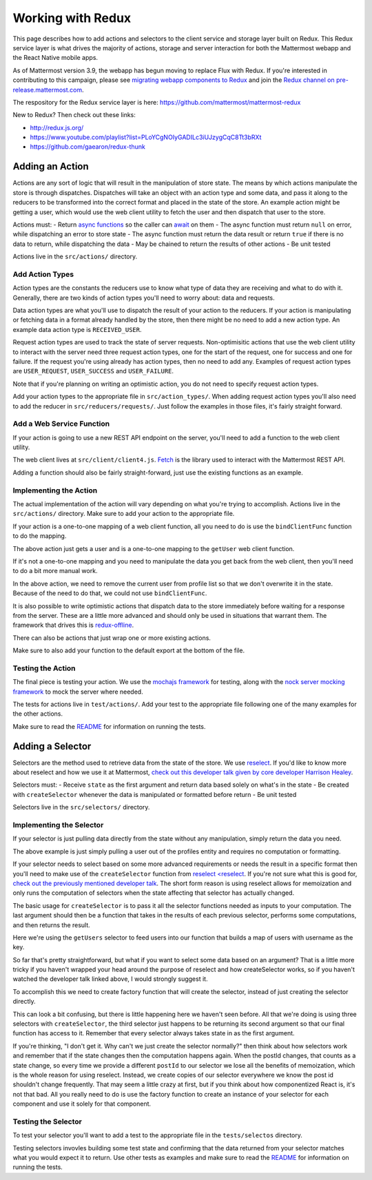 Working with Redux
==========================

This page describes how to add actions and selectors to the client service and storage layer built on Redux. This Redux service layer is what drives the majority of actions, storage and server interaction for both the Mattermost webapp and the React Native mobile apps.

As of Mattermost version 3.9, the webapp has begun moving to replace Flux with Redux. If you're interested in contributing to this campaign, please see `migrating webapp components to Redux <./webapp-to-redux.html>`__ and join the `Redux channel on pre-release.mattermost.com <https://pre-release.mattermost.com/core/channels/redux>`__.

The respository for the Redux service layer is here: https://github.com/mattermost/mattermost-redux

New to Redux? Then check out these links:

- http://redux.js.org/
- https://www.youtube.com/playlist?list=PLoYCgNOIyGADILc3iUJzygCqC8Tt3bRXt
- https://github.com/gaearon/redux-thunk

Adding an Action
------------------

Actions are any sort of logic that will result in the manipulation of store state. The means by which actions manipulate the store is through dispatches. Dispatches will take an object with an action type and some data, and pass it along to the reducers to be transformed into the correct format and placed in the state of the store. An example action might be getting a user, which would use the web client utility to fetch the user and then dispatch that user to the store.

Actions must:
- Return `async functions <https://developer.mozilla.org/en-US/docs/Web/JavaScript/Reference/Statements/async_function>`__ so the caller can `await <https://developer.mozilla.org/en-US/docs/Web/JavaScript/Reference/Operators/await>`__ on them
- The async function must return ``null`` on error, while dispatching an error to store state
- The async function must return the data result or return ``true`` if there is no data to return, while dispatching the data
- May be chained to return the results of other actions
- Be unit tested

Actions live in the ``src/actions/`` directory.

Add Action Types
~~~~~~~~~~~~~~~~~~

Action types are the constants the reducers use to know what type of data they are receiving and what to do with it. Generally, there are two kinds of action types you'll need to worry about: data and requests.

Data action types are what you'll use to dispatch the result of your action to the reducers. If your action is manipulating or fetching data in a format already handled by the store, then there might be no need to add a new action type. An example data action type is ``RECEIVED_USER``.

Request action types are used to track the state of server requests. Non-optimisitic actions that use the web client utility to interact with the server need three request action types, one for the start of the request, one for success and one for failure. If the request you're using already has action types, then no need to add any. Examples of request action types are ``USER_REQUEST``, ``USER_SUCCESS`` and ``USER_FAILURE``.

Note that if you're planning on writing an optimistic action, you do not need to specify request action types.

Add your action types to the appropriate file in ``src/action_types/``. When adding request action types you'll also need to add the reducer in ``src/reducers/requests/``. Just follow the examples in those files, it's fairly straight forward.

Add a Web Service Function
~~~~~~~~~~~~~~~~~~

If your action is going to use a new REST API endpoint on the server, you'll need to add a function to the web client utility.

The web client lives at ``src/client/client4.js``. `Fetch <https://developer.mozilla.org/en/docs/Web/API/Fetch_API>`__ is the library used to interact with the Mattermost REST API.

Adding a function should also be fairly straight-forward, just use the existing functions as an example.

Implementing the Action
~~~~~~~~~~~~~~~~~~

The actual implementation of the action will vary depending on what you're trying to accomplish. Actions live in the ``src/actions/`` directory. Make sure to add your action to the appropriate file.

If your action is a one-to-one mapping of a web client function, all you need to do is use the ``bindClientFunc`` function to do the mapping.

.. code-block:: javascript
  :linenos:

  export function getUser(userId) {
      return bindClientFunc(
          Client4.getUser, // The client method
          UserTypes.USER_REQUEST, // The type of action dispatched when the request is started
          [UserTypes.RECEIVED_USER, UserTypes.USER_SUCCESS], // One or more types of actions dispatched when the request is completed
          UserTypes.USER_FAILURE, // The type of action dispatched when the request fails
          userId // Any other arguments to the action that will be passed to the client call
      );
  }

The above action just gets a user and is a one-to-one mapping to the ``getUser`` web client function.

If it's not a one-to-one mapping and you need to manipulate the data you get back from the web client, then you'll need to do a bit more manual work.

.. code-block:: javascript
  :linenos:

  export function getProfiles(page = 0, perPage = General.PROFILE_CHUNK_SIZE) {
      return async (dispatch, getState) => {
          dispatch({type: UserTypes.PROFILES_REQUEST}, getState);

          const {currentUserId} = getState().entities.users;

          let profiles;
          try {
              profiles = await Client4.getProfiles(page, perPage);
              removeUserFromList(currentUserId, profiles);
          } catch (error) {
              forceLogoutIfNecessary(error, dispatch);
              dispatch(batchActions([
                  {type: UserTypes.PROFILES_FAILURE, error},
                  getLogErrorAction(error)
              ]), getState);
              return {error};
          }

          dispatch(batchActions([
              {
                  type: UserTypes.RECEIVED_PROFILES_LIST,
                  data: profiles
              },
              {
                  type: UserTypes.PROFILES_SUCCESS
              }
          ]));

          return {data: profiles};
      };
  }

In the above action, we need to remove the current user from profile list so that we don't overwrite it in the state. Because of the need to do that, we could not use ``bindClientFunc``.

It is also possible to write optimistic actions that dispatch data to the store immediately before waiting for a response from the server. These are a little more advanced and should only be used in situations that warrant them. The framework that drives this is `redux-offline <https://github.com/jevakallio/redux-offline>`__.

.. code-block:: javascript
  :linenos:

  export function deletePost(post) {
      return async (dispatch) => {
          const delPost = {...post};

          dispatch({
              type: PostTypes.POST_DELETED,
              data: delPost,
              meta: {
                  offline: {
                      effect: () => Client4.deletePost(post.id),
                      commit: {type: PostTypes.POST_DELETED},
                      rollback: {
                          type: PostTypes.RECEIVED_POST,
                          data: delPost
                      }
                  }
              }
          });
      };
  }

There can also be actions that just wrap one or more existing actions.

.. code-block:: javascript
  :linenos:

  export function flagPost(postId) {
      return async (dispatch, getState) => {
          const {currentUserId} = getState().entities.users;
          const preference = {
              user_id: currentUserId,
              category: Preferences.CATEGORY_FLAGGED_POST,
              name: postId,
              value: 'true'
          };

          return await savePreferences(currentUserId, [preference])(dispatch, getState);
      };
  }

Make sure to also add your function to the default export at the bottom of the file.

Testing the Action
~~~~~~~~~~~~~~~~~~

The final piece is testing your action. We use the `mochajs framework <https://mochajs.org/>`__ for testing, along with the `nock server mocking framework <https://github.com/node-nock/nock>`__ to mock the server where needed.

The tests for actions live in ``test/actions/``. Add your test to the appropriate file following one of the many examples for the other actions.

Make sure to read the `README <https://github.com/mattermost/mattermost-redux/blob/master/README.md>`__ for information on running the tests.


Adding a Selector
------------------

Selectors are the method used to retrieve data from the state of the store. We use `reselect <https://github.com/reactjs/reselect>`__. If you'd like to know more about reselect and how we use it at Mattermost, `check out this developer talk given by core developer Harrison Healey <https://www.youtube.com/watch?v=6N2X7gEwmaQ>`__.

Selectors must:
- Receive ``state`` as the first argument and return data based solely on what's in the state
- Be created with ``createSelector`` whenever the data is manipulated or formatted before return
- Be unit tested

Selectors live in the ``src/selectors/`` directory.

Implementing the Selector
~~~~~~~~~~~~~~~~~~

If your selector is just pulling data directly from the state without any manipulation, simply return the data you need.


.. code-block:: javascript
  :linenos:

  export function getUser(state, id) {
      return state.entities.users.profiles[id];
  }

The above example is just simply pulling a user out of the profiles entity and requires no computation or formatting.

If your selector needs to select based on some more advanced requirements or needs the result in a specific format then you'll need to make use of the ``createSelector`` function from `reselect <reselect <https://github.com/reactjs/reselect>`__. If you're not sure what this is good for, `check out the previously mentioned developer talk <https://www.youtube.com/watch?v=6N2X7gEwmaQ>`__. The short form reason is using reselect allows for memoization and only runs the computation of selectors when the state affecting that selector has actually changed.

The basic usage for ``createSelector`` is to pass it all the selector functions needed as inputs to your computation. The last argument should then be a function that takes in the results of each previous selector, performs some computations, and then returns the result.

.. code-block:: javascript
  :linenos:

  export const getUsersByUsername = createSelector(
      getUsers,
      (users) => {
          const usersByUsername = {};

          for (const id in users) {
              if (users.hasOwnProperty(id)) {
                  const user = users[id];
                  usersByUsername[user.username] = user;
              }
          }

          return usersByUsername;
      }
  );

Here we're using the ``getUsers`` selector to feed users into our function that builds a map of users with username as the key.

So far that's pretty straightforward, but what if you want to select some data based on an argument? That is a little more tricky if you haven't wrapped your head around the purpose of reselect and how createSelector works, so if you haven't watched the developer talk linked above, I would strongly suggest it.

To accomplish this we need to create factory function that will create the selector, instead of just creating the selector directly.

.. code-block:: javascript
  :linenos:

  function getAllFiles(state) {
      return state.entities.files.files;
  }

  function getFilesIdsByPosts(state, post) {
      return state.entities.files.fileIdsByPostId;
  }

  export function makeGetFilesForPost() {
      return createSelector(
          getAllFiles,
          getFilesIdsForPost,
          (state, postId) => postId,
          (allFiles, fileIdsForPost, postId) => {
              return fileIdsForPost.map((id) => allFiles[id]);
          }
      );
  }

  // Usage by a third party application
  const getFilesForPost = makeGetFilesForPost();
  const files = getFilesForPost(state, 'somepostid');

This can look a bit confusing, but there is little happening here we haven't seen before. All that we're doing is using three selectors with ``createSelector``, the third selector just happens to be returning its second argument so that our final function has access to it. Remember that every selector always takes state in as the first argument.

If you're thinking, "I don't get it. Why can't we just create the selector normally?" then think about how selectors work and remember that if the state changes then the computation happens again. When the postId changes, that counts as a state change, so every time we provide a different ``postId`` to our selector we lose all the benefits of memoization, which is the whole reason for using reselect. Instead, we create copies of our selector everywhere we know the post id shouldn't change frequently. That may seem a little crazy at first, but if you think about how componentized React is, it's not that bad. All you really need to do is use the factory function to create an instance of your selector for each component and use it solely for that component.

Testing the Selector
~~~~~~~~~~~~~~~~~~

To test your selector you'll want to add a test to the appropriate file in the ``tests/selectos`` directory.

Testing selectors invovles building some test state and confirming that the data returned from your selector matches what you would expect it to return. Use other tests as examples and make sure to read the `README <https://github.com/mattermost/mattermost-redux/blob/master/README.md>`__ for information on running the tests.
